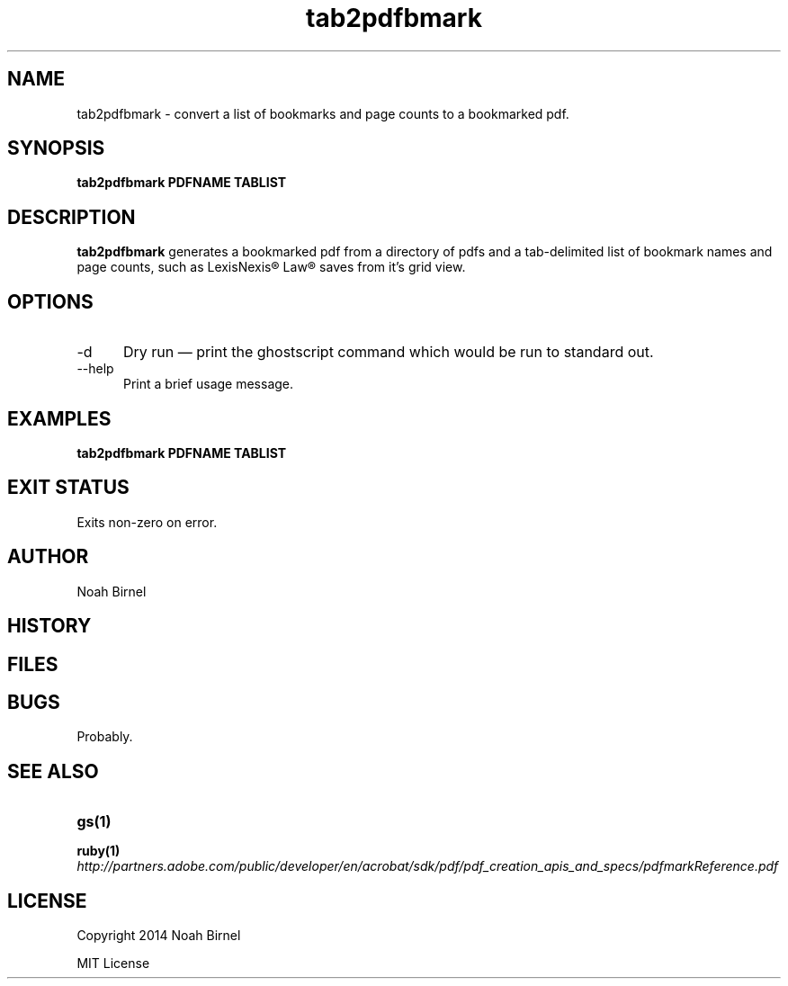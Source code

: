 .# vim: ft=nroff
.TH tab2pdfbmark 1 tab2pdfbmark\-0.0.1
.SH NAME
tab2pdfbmark \- convert a list of bookmarks and page counts to a bookmarked pdf.
.SH SYNOPSIS
.B tab2pdfbmark PDFNAME TABLIST
.SH DESCRIPTION
.B tab2pdfbmark
generates a bookmarked pdf from a
directory of pdfs
and a tab\(hydelimited list of bookmark names and page counts, 
such as LexisNexis® Law® saves from it's grid view.
.SH OPTIONS
.TP 5
-d
Dry run \(em
print the ghostscript command which would be run to standard out.
.TP 5
--help 
Print a brief usage message.
.SH EXAMPLES
.LP
.B tab2pdfbmark PDFNAME TABLIST
.SH EXIT STATUS
Exits non-zero on error.
.SH AUTHOR
Noah Birnel
.SH HISTORY
.SH FILES
.SH BUGS
Probably.
.SH SEE ALSO
.TP
.BR gs(1)
.TP
.BR ruby(1)
.TP
.IR http://partners.adobe.com/public/developer/en/acrobat/sdk/pdf/pdf_creation_apis_and_specs/pdfmarkReference.pdf
.SH LICENSE
Copyright 2014  Noah Birnel
.sp
MIT License

